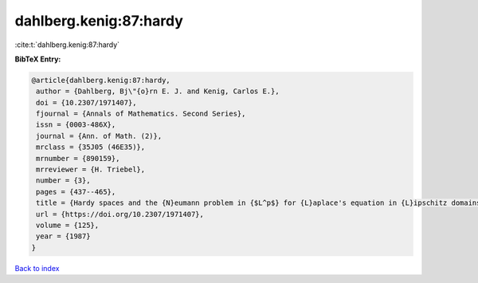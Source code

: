 dahlberg.kenig:87:hardy
=======================

:cite:t:`dahlberg.kenig:87:hardy`

**BibTeX Entry:**

.. code-block:: bibtex

   @article{dahlberg.kenig:87:hardy,
    author = {Dahlberg, Bj\"{o}rn E. J. and Kenig, Carlos E.},
    doi = {10.2307/1971407},
    fjournal = {Annals of Mathematics. Second Series},
    issn = {0003-486X},
    journal = {Ann. of Math. (2)},
    mrclass = {35J05 (46E35)},
    mrnumber = {890159},
    mrreviewer = {H. Triebel},
    number = {3},
    pages = {437--465},
    title = {Hardy spaces and the {N}eumann problem in {$L^p$} for {L}aplace's equation in {L}ipschitz domains},
    url = {https://doi.org/10.2307/1971407},
    volume = {125},
    year = {1987}
   }

`Back to index <../By-Cite-Keys.rst>`_
